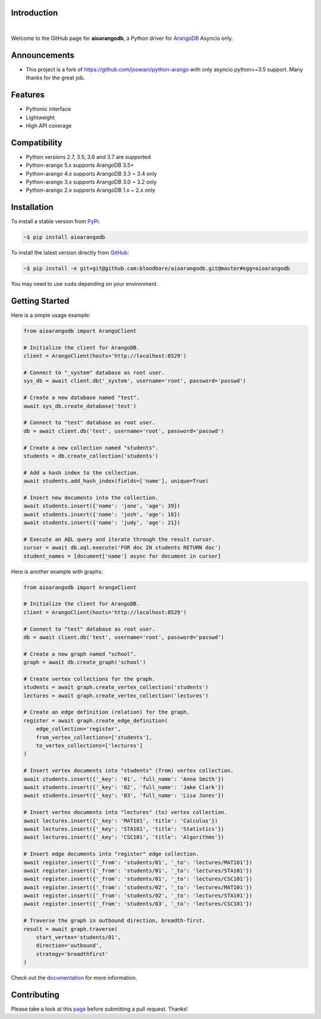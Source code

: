 Introduction
============


.. image:: https://travis-ci.org/bloodbare/aioarangodb.svg?branch=master
    :target: https://travis-ci.org/bloodbare/aioarangodb
    :alt: Travis Build Status

.. image:: https://readthedocs.org/projects/aioarangodb/badge/?version=master
    :target: http://aioarangodb.readthedocs.io/en/master/?badge=master
    :alt: Documentation Status

.. image:: https://badge.fury.io/py/aioarangodb.svg
    :target: https://badge.fury.io/py/aioarangodb
    :alt: Package Version

.. image:: https://img.shields.io/badge/python-3.5%2C%203.6%2C%203.7-blue.svg
    :target: https://github.com/bloodbare/aioarangodb
    :alt: Python Versions

.. image:: https://coveralls.io/repos/github/bloodbare/aioarangodb/badge.svg?branch=master
    :target: https://coveralls.io/github/bloodbare/aioarangodb?branch=master
    :alt: Test Coverage

.. image:: https://img.shields.io/github/issues/bloodbare/aioarangodb.svg
    :target: https://github.com/bloodbare/aioarangodb/issues
    :alt: Issues Open

.. image:: https://img.shields.io/badge/license-MIT-blue.svg
    :target: https://raw.githubusercontent.com/bloodbare/aioarangodb/master/LICENSE
    :alt: MIT License

|

Welcome to the GitHub page for **aioarangodb**, a Python driver for ArangoDB_ Asyncio only.

Announcements
=============

- This project is a fork of https://github.com/joowani/python-arango with only asyncio python>=3.5 support. Many thanks for the great job.

Features
========

- Pythonic interface
- Lightweight
- High API coverage

Compatibility
=============

- Python versions 2.7, 3.5, 3.6 and 3.7 are supported
- Python-arango 5.x supports ArangoDB 3.5+
- Python-arango 4.x supports ArangoDB 3.3 ~ 3.4 only
- Python-arango 3.x supports ArangoDB 3.0 ~ 3.2 only
- Python-arango 2.x supports ArangoDB 1.x ~ 2.x only

Installation
============

To install a stable version from PyPi_:

.. code-block:: bash

    ~$ pip install aioarangodb


To install the latest version directly from GitHub_:

.. code-block:: bash

    ~$ pip install -e git+git@github.com:bloodbare/aioarangodb.git@master#egg=aioarangodb

You may need to use ``sudo`` depending on your environment.

Getting Started
===============

Here is a simple usage example:

.. code-block:: python

    from aioarangodb import ArangoClient

    # Initialize the client for ArangoDB.
    client = ArangoClient(hosts='http://localhost:8529')

    # Connect to "_system" database as root user.
    sys_db = await client.db('_system', username='root', password='passwd')

    # Create a new database named "test".
    await sys_db.create_database('test')

    # Connect to "test" database as root user.
    db = await client.db('test', username='root', password='passwd')

    # Create a new collection named "students".
    students = db.create_collection('students')

    # Add a hash index to the collection.
    await students.add_hash_index(fields=['name'], unique=True)

    # Insert new documents into the collection.
    await students.insert({'name': 'jane', 'age': 39})
    await students.insert({'name': 'josh', 'age': 18})
    await students.insert({'name': 'judy', 'age': 21})

    # Execute an AQL query and iterate through the result cursor.
    cursor = await db.aql.execute('FOR doc IN students RETURN doc')
    student_names = [document['name'] async for document in cursor]


Here is another example with graphs:

.. code-block:: python

    from aioarangodb import ArangoClient

    # Initialize the client for ArangoDB.
    client = ArangoClient(hosts='http://localhost:8529')

    # Connect to "test" database as root user.
    db = await client.db('test', username='root', password='passwd')

    # Create a new graph named "school".
    graph = await db.create_graph('school')

    # Create vertex collections for the graph.
    students = await graph.create_vertex_collection('students')
    lectures = await graph.create_vertex_collection('lectures')

    # Create an edge definition (relation) for the graph.
    register = await graph.create_edge_definition(
        edge_collection='register',
        from_vertex_collections=['students'],
        to_vertex_collections=['lectures']
    )

    # Insert vertex documents into "students" (from) vertex collection.
    await students.insert({'_key': '01', 'full_name': 'Anna Smith'})
    await students.insert({'_key': '02', 'full_name': 'Jake Clark'})
    await students.insert({'_key': '03', 'full_name': 'Lisa Jones'})

    # Insert vertex documents into "lectures" (to) vertex collection.
    await lectures.insert({'_key': 'MAT101', 'title': 'Calculus'})
    await lectures.insert({'_key': 'STA101', 'title': 'Statistics'})
    await lectures.insert({'_key': 'CSC101', 'title': 'Algorithms'})

    # Insert edge documents into "register" edge collection.
    await register.insert({'_from': 'students/01', '_to': 'lectures/MAT101'})
    await register.insert({'_from': 'students/01', '_to': 'lectures/STA101'})
    await register.insert({'_from': 'students/01', '_to': 'lectures/CSC101'})
    await register.insert({'_from': 'students/02', '_to': 'lectures/MAT101'})
    await register.insert({'_from': 'students/02', '_to': 'lectures/STA101'})
    await register.insert({'_from': 'students/03', '_to': 'lectures/CSC101'})

    # Traverse the graph in outbound direction, breadth-first.
    result = await graph.traverse(
        start_vertex='students/01',
        direction='outbound',
        strategy='breadthfirst'
    )

Check out the documentation_ for more information.

Contributing
============

Please take a look at this page_ before submitting a pull request. Thanks!

.. _ArangoDB: https://www.arangodb.com
.. _releases: https://github.com/bloodbare/aioarangodb/releases
.. _PyPi: https://pypi.python.org/pypi/aioarangodb
.. _GitHub: https://github.com/bloodbare/aioarangodb
.. _documentation:
    http://aioarangodb.readthedocs.io/en/master/index.html
.. _page:
    http://aioarangodb.readthedocs.io/en/master/contributing.html